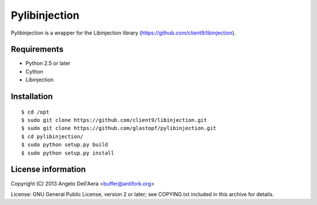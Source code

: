 Pylibinjection
==============

Pylibinjection is a wrapper for the Libinjection library (https://github.com/client9/libinjection).


Requirements
------------

* Python 2.5 or later
* Cython
* Libinjection


Installation
------------

::

    $ cd /opt
    $ sudo git clone https://github.com/client9/libinjection.git
    $ sudo git clone https://github.com/glastopf/pylibinjection.git
    $ cd pylibinjection/
    $ sudo python setup.py build
    $ sudo python setup.py install


License information
-------------------

Copyright (C) 2013 Angelo Dell'Aera <buffer@antifork.org>

License: GNU General Public License, version 2 or later; see COPYING.txt included in this archive for details.
